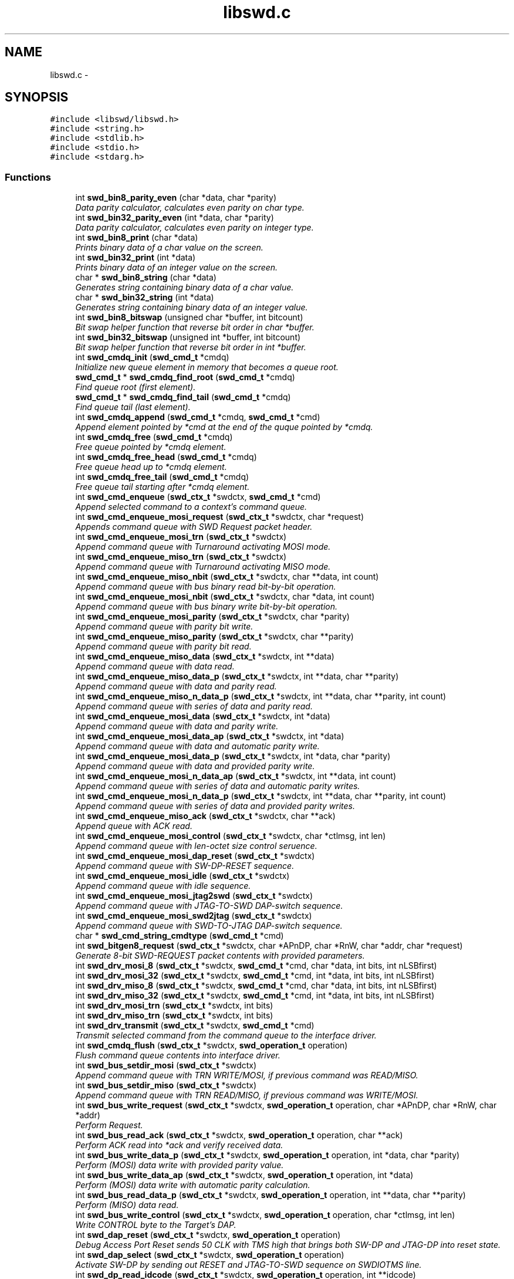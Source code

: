 .TH "libswd.c" 3 "Tue Mar 15 2011" "Version 0.0.1" "libswd" \" -*- nroff -*-
.ad l
.nh
.SH NAME
libswd.c \- 
.SH SYNOPSIS
.br
.PP
\fC#include <libswd/libswd.h>\fP
.br
\fC#include <string.h>\fP
.br
\fC#include <stdlib.h>\fP
.br
\fC#include <stdio.h>\fP
.br
\fC#include <stdarg.h>\fP
.br

.SS "Functions"

.in +1c
.ti -1c
.RI "int \fBswd_bin8_parity_even\fP (char *data, char *parity)"
.br
.RI "\fIData parity calculator, calculates even parity on char type. \fP"
.ti -1c
.RI "int \fBswd_bin32_parity_even\fP (int *data, char *parity)"
.br
.RI "\fIData parity calculator, calculates even parity on integer type. \fP"
.ti -1c
.RI "int \fBswd_bin8_print\fP (char *data)"
.br
.RI "\fIPrints binary data of a char value on the screen. \fP"
.ti -1c
.RI "int \fBswd_bin32_print\fP (int *data)"
.br
.RI "\fIPrints binary data of an integer value on the screen. \fP"
.ti -1c
.RI "char * \fBswd_bin8_string\fP (char *data)"
.br
.RI "\fIGenerates string containing binary data of a char value. \fP"
.ti -1c
.RI "char * \fBswd_bin32_string\fP (int *data)"
.br
.RI "\fIGenerates string containing binary data of an integer value. \fP"
.ti -1c
.RI "int \fBswd_bin8_bitswap\fP (unsigned char *buffer, int bitcount)"
.br
.RI "\fIBit swap helper function that reverse bit order in char *buffer. \fP"
.ti -1c
.RI "int \fBswd_bin32_bitswap\fP (unsigned int *buffer, int bitcount)"
.br
.RI "\fIBit swap helper function that reverse bit order in int *buffer. \fP"
.ti -1c
.RI "int \fBswd_cmdq_init\fP (\fBswd_cmd_t\fP *cmdq)"
.br
.RI "\fIInitialize new queue element in memory that becomes a queue root. \fP"
.ti -1c
.RI "\fBswd_cmd_t\fP * \fBswd_cmdq_find_root\fP (\fBswd_cmd_t\fP *cmdq)"
.br
.RI "\fIFind queue root (first element). \fP"
.ti -1c
.RI "\fBswd_cmd_t\fP * \fBswd_cmdq_find_tail\fP (\fBswd_cmd_t\fP *cmdq)"
.br
.RI "\fIFind queue tail (last element). \fP"
.ti -1c
.RI "int \fBswd_cmdq_append\fP (\fBswd_cmd_t\fP *cmdq, \fBswd_cmd_t\fP *cmd)"
.br
.RI "\fIAppend element pointed by *cmd at the end of the quque pointed by *cmdq. \fP"
.ti -1c
.RI "int \fBswd_cmdq_free\fP (\fBswd_cmd_t\fP *cmdq)"
.br
.RI "\fIFree queue pointed by *cmdq element. \fP"
.ti -1c
.RI "int \fBswd_cmdq_free_head\fP (\fBswd_cmd_t\fP *cmdq)"
.br
.RI "\fIFree queue head up to *cmdq element. \fP"
.ti -1c
.RI "int \fBswd_cmdq_free_tail\fP (\fBswd_cmd_t\fP *cmdq)"
.br
.RI "\fIFree queue tail starting after *cmdq element. \fP"
.ti -1c
.RI "int \fBswd_cmd_enqueue\fP (\fBswd_ctx_t\fP *swdctx, \fBswd_cmd_t\fP *cmd)"
.br
.RI "\fIAppend selected command to a context's command queue. \fP"
.ti -1c
.RI "int \fBswd_cmd_enqueue_mosi_request\fP (\fBswd_ctx_t\fP *swdctx, char *request)"
.br
.RI "\fIAppends command queue with SWD Request packet header. \fP"
.ti -1c
.RI "int \fBswd_cmd_enqueue_mosi_trn\fP (\fBswd_ctx_t\fP *swdctx)"
.br
.RI "\fIAppend command queue with Turnaround activating MOSI mode. \fP"
.ti -1c
.RI "int \fBswd_cmd_enqueue_miso_trn\fP (\fBswd_ctx_t\fP *swdctx)"
.br
.RI "\fIAppend command queue with Turnaround activating MISO mode. \fP"
.ti -1c
.RI "int \fBswd_cmd_enqueue_miso_nbit\fP (\fBswd_ctx_t\fP *swdctx, char **data, int count)"
.br
.RI "\fIAppend command queue with bus binary read bit-by-bit operation. \fP"
.ti -1c
.RI "int \fBswd_cmd_enqueue_mosi_nbit\fP (\fBswd_ctx_t\fP *swdctx, char *data, int count)"
.br
.RI "\fIAppend command queue with bus binary write bit-by-bit operation. \fP"
.ti -1c
.RI "int \fBswd_cmd_enqueue_mosi_parity\fP (\fBswd_ctx_t\fP *swdctx, char *parity)"
.br
.RI "\fIAppend command queue with parity bit write. \fP"
.ti -1c
.RI "int \fBswd_cmd_enqueue_miso_parity\fP (\fBswd_ctx_t\fP *swdctx, char **parity)"
.br
.RI "\fIAppend command queue with parity bit read. \fP"
.ti -1c
.RI "int \fBswd_cmd_enqueue_miso_data\fP (\fBswd_ctx_t\fP *swdctx, int **data)"
.br
.RI "\fIAppend command queue with data read. \fP"
.ti -1c
.RI "int \fBswd_cmd_enqueue_miso_data_p\fP (\fBswd_ctx_t\fP *swdctx, int **data, char **parity)"
.br
.RI "\fIAppend command queue with data and parity read. \fP"
.ti -1c
.RI "int \fBswd_cmd_enqueue_miso_n_data_p\fP (\fBswd_ctx_t\fP *swdctx, int **data, char **parity, int count)"
.br
.RI "\fIAppend command queue with series of data and parity read. \fP"
.ti -1c
.RI "int \fBswd_cmd_enqueue_mosi_data\fP (\fBswd_ctx_t\fP *swdctx, int *data)"
.br
.RI "\fIAppend command queue with data and parity write. \fP"
.ti -1c
.RI "int \fBswd_cmd_enqueue_mosi_data_ap\fP (\fBswd_ctx_t\fP *swdctx, int *data)"
.br
.RI "\fIAppend command queue with data and automatic parity write. \fP"
.ti -1c
.RI "int \fBswd_cmd_enqueue_mosi_data_p\fP (\fBswd_ctx_t\fP *swdctx, int *data, char *parity)"
.br
.RI "\fIAppend command queue with data and provided parity write. \fP"
.ti -1c
.RI "int \fBswd_cmd_enqueue_mosi_n_data_ap\fP (\fBswd_ctx_t\fP *swdctx, int **data, int count)"
.br
.RI "\fIAppend command queue with series of data and automatic parity writes. \fP"
.ti -1c
.RI "int \fBswd_cmd_enqueue_mosi_n_data_p\fP (\fBswd_ctx_t\fP *swdctx, int **data, char **parity, int count)"
.br
.RI "\fIAppend command queue with series of data and provided parity writes. \fP"
.ti -1c
.RI "int \fBswd_cmd_enqueue_miso_ack\fP (\fBswd_ctx_t\fP *swdctx, char **ack)"
.br
.RI "\fIAppend queue with ACK read. \fP"
.ti -1c
.RI "int \fBswd_cmd_enqueue_mosi_control\fP (\fBswd_ctx_t\fP *swdctx, char *ctlmsg, int len)"
.br
.RI "\fIAppend command queue with len-octet size control seruence. \fP"
.ti -1c
.RI "int \fBswd_cmd_enqueue_mosi_dap_reset\fP (\fBswd_ctx_t\fP *swdctx)"
.br
.RI "\fIAppend command queue with SW-DP-RESET sequence. \fP"
.ti -1c
.RI "int \fBswd_cmd_enqueue_mosi_idle\fP (\fBswd_ctx_t\fP *swdctx)"
.br
.RI "\fIAppend command queue with idle sequence. \fP"
.ti -1c
.RI "int \fBswd_cmd_enqueue_mosi_jtag2swd\fP (\fBswd_ctx_t\fP *swdctx)"
.br
.RI "\fIAppend command queue with JTAG-TO-SWD DAP-switch sequence. \fP"
.ti -1c
.RI "int \fBswd_cmd_enqueue_mosi_swd2jtag\fP (\fBswd_ctx_t\fP *swdctx)"
.br
.RI "\fIAppend command queue with SWD-TO-JTAG DAP-switch sequence. \fP"
.ti -1c
.RI "char * \fBswd_cmd_string_cmdtype\fP (\fBswd_cmd_t\fP *cmd)"
.br
.ti -1c
.RI "int \fBswd_bitgen8_request\fP (\fBswd_ctx_t\fP *swdctx, char *APnDP, char *RnW, char *addr, char *request)"
.br
.RI "\fIGenerate 8-bit SWD-REQUEST packet contents with provided parameters. \fP"
.ti -1c
.RI "int \fBswd_drv_mosi_8\fP (\fBswd_ctx_t\fP *swdctx, \fBswd_cmd_t\fP *cmd, char *data, int bits, int nLSBfirst)"
.br
.ti -1c
.RI "int \fBswd_drv_mosi_32\fP (\fBswd_ctx_t\fP *swdctx, \fBswd_cmd_t\fP *cmd, int *data, int bits, int nLSBfirst)"
.br
.ti -1c
.RI "int \fBswd_drv_miso_8\fP (\fBswd_ctx_t\fP *swdctx, \fBswd_cmd_t\fP *cmd, char *data, int bits, int nLSBfirst)"
.br
.ti -1c
.RI "int \fBswd_drv_miso_32\fP (\fBswd_ctx_t\fP *swdctx, \fBswd_cmd_t\fP *cmd, int *data, int bits, int nLSBfirst)"
.br
.ti -1c
.RI "int \fBswd_drv_mosi_trn\fP (\fBswd_ctx_t\fP *swdctx, int bits)"
.br
.ti -1c
.RI "int \fBswd_drv_miso_trn\fP (\fBswd_ctx_t\fP *swdctx, int bits)"
.br
.ti -1c
.RI "int \fBswd_drv_transmit\fP (\fBswd_ctx_t\fP *swdctx, \fBswd_cmd_t\fP *cmd)"
.br
.RI "\fITransmit selected command from the command queue to the interface driver. \fP"
.ti -1c
.RI "int \fBswd_cmdq_flush\fP (\fBswd_ctx_t\fP *swdctx, \fBswd_operation_t\fP operation)"
.br
.RI "\fIFlush command queue contents into interface driver. \fP"
.ti -1c
.RI "int \fBswd_bus_setdir_mosi\fP (\fBswd_ctx_t\fP *swdctx)"
.br
.RI "\fIAppend command queue with TRN WRITE/MOSI, if previous command was READ/MISO. \fP"
.ti -1c
.RI "int \fBswd_bus_setdir_miso\fP (\fBswd_ctx_t\fP *swdctx)"
.br
.RI "\fIAppend command queue with TRN READ/MISO, if previous command was WRITE/MOSI. \fP"
.ti -1c
.RI "int \fBswd_bus_write_request\fP (\fBswd_ctx_t\fP *swdctx, \fBswd_operation_t\fP operation, char *APnDP, char *RnW, char *addr)"
.br
.RI "\fIPerform Request. \fP"
.ti -1c
.RI "int \fBswd_bus_read_ack\fP (\fBswd_ctx_t\fP *swdctx, \fBswd_operation_t\fP operation, char **ack)"
.br
.RI "\fIPerform ACK read into *ack and verify received data. \fP"
.ti -1c
.RI "int \fBswd_bus_write_data_p\fP (\fBswd_ctx_t\fP *swdctx, \fBswd_operation_t\fP operation, int *data, char *parity)"
.br
.RI "\fIPerform (MOSI) data write with provided parity value. \fP"
.ti -1c
.RI "int \fBswd_bus_write_data_ap\fP (\fBswd_ctx_t\fP *swdctx, \fBswd_operation_t\fP operation, int *data)"
.br
.RI "\fIPerform (MOSI) data write with automatic parity calculation. \fP"
.ti -1c
.RI "int \fBswd_bus_read_data_p\fP (\fBswd_ctx_t\fP *swdctx, \fBswd_operation_t\fP operation, int **data, char **parity)"
.br
.RI "\fIPerform (MISO) data read. \fP"
.ti -1c
.RI "int \fBswd_bus_write_control\fP (\fBswd_ctx_t\fP *swdctx, \fBswd_operation_t\fP operation, char *ctlmsg, int len)"
.br
.RI "\fIWrite CONTROL byte to the Target's DAP. \fP"
.ti -1c
.RI "int \fBswd_dap_reset\fP (\fBswd_ctx_t\fP *swdctx, \fBswd_operation_t\fP operation)"
.br
.RI "\fIDebug Access Port Reset sends 50 CLK with TMS high that brings both SW-DP and JTAG-DP into reset state. \fP"
.ti -1c
.RI "int \fBswd_dap_select\fP (\fBswd_ctx_t\fP *swdctx, \fBswd_operation_t\fP operation)"
.br
.RI "\fIActivate SW-DP by sending out RESET and JTAG-TO-SWD sequence on SWDIOTMS line. \fP"
.ti -1c
.RI "int \fBswd_dp_read_idcode\fP (\fBswd_ctx_t\fP *swdctx, \fBswd_operation_t\fP operation, int **idcode)"
.br
.RI "\fIMacro: Read out IDCODE register and return its value on function return. \fP"
.ti -1c
.RI "int \fBswd_dap_detect\fP (\fBswd_ctx_t\fP *swdctx, \fBswd_operation_t\fP operation, int **idcode)"
.br
.RI "\fIMacro: Reset target DAP, select SW-DP, read out IDCODE. \fP"
.ti -1c
.RI "int \fBswd_log\fP (\fBswd_ctx_t\fP *swdctx, \fBswd_loglevel_t\fP loglevel, char *msg,...)"
.br
.RI "\fIPut a message into swd context log at specified verbosity level. \fP"
.ti -1c
.RI "int \fBswd_log_level_set\fP (\fBswd_ctx_t\fP *swdctx, \fBswd_loglevel_t\fP loglevel)"
.br
.RI "\fIChange log level to increase or decrease verbosity level. \fP"
.ti -1c
.RI "char * \fBswd_error_string\fP (\fBswd_error_code_t\fP error)"
.br
.ti -1c
.RI "\fBswd_ctx_t\fP * \fBswd_init\fP (void)"
.br
.RI "\fILibSWD initialization routine. \fP"
.ti -1c
.RI "int \fBswd_deinit_ctx\fP (\fBswd_ctx_t\fP *swdctx)"
.br
.RI "\fIDe-initialize selected swd context and free its memory. \fP"
.ti -1c
.RI "int \fBswd_deinit_cmdq\fP (\fBswd_ctx_t\fP *swdctx)"
.br
.RI "\fIDe-initialize command queue and free its memory on selected swd context. \fP"
.ti -1c
.RI "int \fBswd_deinit\fP (\fBswd_ctx_t\fP *swdctx)"
.br
.RI "\fIDe-initialize selected swd context and its command queue. \fP"
.in -1c
.SH "Detailed Description"
.PP 

.SH "Function Documentation"
.PP 
.SS "int swd_bin32_bitswap (unsigned int * buffer, int bitcount)"
.PP
Bit swap helper function that reverse bit order in int *buffer. Most Significant Bit becomes Least Significant Bit. It is possible to swap only n-bits from int (32-bit) *buffer. 
.PP
\fBParameters:\fP
.RS 4
\fI*buffer\fP unsigned char (32-bit) data pointer. 
.br
\fIbitcount\fP how many bits to swap. 
.RE
.PP
\fBReturns:\fP
.RS 4
swapped bit count (positive) or error code (negative). 
.RE
.PP

.SS "int swd_bin32_parity_even (int * data, char * parity)"
.PP
Data parity calculator, calculates even parity on integer type. \fBParameters:\fP
.RS 4
\fI*data\fP source data pointer. 
.br
\fI*parity\fP resulting data pointer. 
.RE
.PP
\fBReturns:\fP
.RS 4
negative value on error, 0 or 1 as parity result. 
.RE
.PP

.SS "int swd_bin32_print (int * data)"
.PP
Prints binary data of an integer value on the screen. \fBParameters:\fP
.RS 4
\fI*data\fP source data pointer. 
.RE
.PP
\fBReturns:\fP
.RS 4
number of characters printed. 
.RE
.PP

.SS "char* swd_bin32_string (int * data)"
.PP
Generates string containing binary data of an integer value. \fBParameters:\fP
.RS 4
\fI*data\fP source data pointer. 
.RE
.PP
\fBReturns:\fP
.RS 4
pointer to the resulting string. 
.RE
.PP

.SS "int swd_bin8_bitswap (unsigned char * buffer, int bitcount)"
.PP
Bit swap helper function that reverse bit order in char *buffer. Most Significant Bit becomes Least Significant Bit. It is possible to swap only n-bits from char (8-bit) *buffer. 
.PP
\fBParameters:\fP
.RS 4
\fI*buffer\fP unsigned char (8-bit) data pointer. 
.br
\fIbitcount\fP how many bits to swap. 
.RE
.PP
\fBReturns:\fP
.RS 4
swapped bit count (positive) or error code (negative). 
.RE
.PP

.SS "int swd_bin8_parity_even (char * data, char * parity)"
.PP
Data parity calculator, calculates even parity on char type. Some comments on the function behavior.
.PP
\fBParameters:\fP
.RS 4
\fI*data\fP source data pointer. 
.br
\fI*parity\fP resulting data pointer. 
.RE
.PP
\fBReturns:\fP
.RS 4
negative value on error, 0 or 1 as parity result. 
.RE
.PP

.SS "int swd_bin8_print (char * data)"
.PP
Prints binary data of a char value on the screen. \fBParameters:\fP
.RS 4
\fI*data\fP source data pointer. 
.RE
.PP
\fBReturns:\fP
.RS 4
number of characters printed. 
.RE
.PP

.SS "char* swd_bin8_string (char * data)"
.PP
Generates string containing binary data of a char value. \fBParameters:\fP
.RS 4
\fI*data\fP source data pointer. 
.RE
.PP
\fBReturns:\fP
.RS 4
pointer to the resulting string. 
.RE
.PP

.SS "int swd_bitgen8_request (\fBswd_ctx_t\fP * swdctx, char * APnDP, char * RnW, char * addr, char * request)"
.PP
Generate 8-bit SWD-REQUEST packet contents with provided parameters. Note that parity bit value is calculated automatically. 
.PP
\fBParameters:\fP
.RS 4
\fI*swdctx\fP swd context pointer. 
.br
\fI*APnDP\fP AccessPort (high) or DebugPort (low) access type pointer. 
.br
\fI*RnW\fP Read (high) or Write (low) operation type pointer. 
.br
\fI*addr\fP target register address value pointer. 
.br
\fI*request\fP pointer where to store resulting packet. 
.RE
.PP
\fBReturns:\fP
.RS 4
number of generated packets (1), or SWD_ERROR_CODE on failure. 
.RE
.PP

.SS "int swd_bus_read_ack (\fBswd_ctx_t\fP * swdctx, \fBswd_operation_t\fP operation, char ** ack)"
.PP
Perform ACK read into *ack and verify received data. \fBParameters:\fP
.RS 4
\fI*swdctx\fP swd context pointer. 
.br
\fIoperation\fP type of action to perform with generated request. 
.br
\fI*ack\fP pointer to the result location. 
.RE
.PP
\fBReturns:\fP
.RS 4
number of commands processed, or SWD_ERROR_CODE on failure. 
.RE
.PP

.SS "int swd_bus_read_data_p (\fBswd_ctx_t\fP * swdctx, \fBswd_operation_t\fP operation, int ** data, char ** parity)"
.PP
Perform (MISO) data read. \fBParameters:\fP
.RS 4
\fI*swdctx\fP swd context pointer. 
.br
\fIoperation\fP type of action to perform on generated command. 
.br
\fI*data\fP payload value pointer. 
.br
\fI*parity\fP payload parity value pointer. 
.RE
.PP
\fBReturns:\fP
.RS 4
number of elements processed, or SWD_ERROR_CODE on failure. 
.RE
.PP

.SS "int swd_bus_setdir_miso (\fBswd_ctx_t\fP * swdctx)"
.PP
Append command queue with TRN READ/MISO, if previous command was WRITE/MOSI. \fBParameters:\fP
.RS 4
\fI*swdctx\fP swd context pointer. 
.RE
.PP
\fBReturns:\fP
.RS 4
number of elements appended, or SWD_ERROR_CODE on failure. 
.RE
.PP

.SS "int swd_bus_setdir_mosi (\fBswd_ctx_t\fP * swdctx)"
.PP
Append command queue with TRN WRITE/MOSI, if previous command was READ/MISO. \fBParameters:\fP
.RS 4
\fI*swdctx\fP swd context pointer. 
.RE
.PP
\fBReturns:\fP
.RS 4
number of elements appended, or SWD_ERROR_CODE on failure. 
.RE
.PP

.SS "int swd_bus_write_control (\fBswd_ctx_t\fP * swdctx, \fBswd_operation_t\fP operation, char * ctlmsg, int len)"
.PP
Write CONTROL byte to the Target's DAP. \fBParameters:\fP
.RS 4
\fI*swdctx\fP swd context. 
.br
\fIoperation\fP can be SWD_OPERATION_ENQUEUE or SWD_OPERATION_EXECUTE. 
.br
\fI*ctlmsg\fP byte/char array that contains control payload. 
.br
\fIlen\fP number of bytes in the *ctlmsg to send. 
.RE
.PP
\fBReturns:\fP
.RS 4
number of bytes sent or SWD_ERROR_CODE on failure. 
.RE
.PP

.SS "int swd_bus_write_data_ap (\fBswd_ctx_t\fP * swdctx, \fBswd_operation_t\fP operation, int * data)"
.PP
Perform (MOSI) data write with automatic parity calculation. \fBParameters:\fP
.RS 4
\fI*swdctx\fP swd context pointer. 
.br
\fIoperation\fP type of action to perform on generated command. 
.br
\fI*data\fP payload value pointer. 
.RE
.PP
\fBReturns:\fP
.RS 4
number of elements processed, or SWD_ERROR_CODE on failure. 
.RE
.PP

.SS "int swd_bus_write_data_p (\fBswd_ctx_t\fP * swdctx, \fBswd_operation_t\fP operation, int * data, char * parity)"
.PP
Perform (MOSI) data write with provided parity value. \fBParameters:\fP
.RS 4
\fI*swdctx\fP swd context pointer. 
.br
\fIoperation\fP type of action to perform on generated command. 
.br
\fI*data\fP payload value pointer. 
.br
\fI*parity\fP payload parity value pointer. 
.RE
.PP
\fBReturns:\fP
.RS 4
number of elements processed, or SWD_ERROR_CODE on failure. 
.RE
.PP

.SS "int swd_bus_write_request (\fBswd_ctx_t\fP * swdctx, \fBswd_operation_t\fP operation, char * APnDP, char * RnW, char * addr)"
.PP
Perform Request. \fBParameters:\fP
.RS 4
\fI*swdctx\fP swd context pointer. 
.br
\fIoperation\fP type of action to perform with generated request. 
.br
\fI*APnDP\fP AccessPort (high) or DebugPort (low) access value pointer. 
.br
\fI*RnW\fP Read (high) or Write (low) access value pointer. 
.br
\fI*addr\fP target register address value pointer. 
.RE
.PP
\fBReturns:\fP
.RS 4
number of commands processed, or SWD_ERROR_CODE on failure. 
.RE
.PP

.SS "int swd_cmd_enqueue (\fBswd_ctx_t\fP * swdctx, \fBswd_cmd_t\fP * cmd)"
.PP
Append selected command to a context's command queue. \fBParameters:\fP
.RS 4
\fI*swdctx\fP swd context pointer containing the command queue. 
.br
\fI*cmd\fP command to be appended to the context's command queue. 
.RE
.PP
\fBReturns:\fP
.RS 4
number of elements appended or SWD_ERROR_CODE on failure. 
.RE
.PP

.SS "int swd_cmd_enqueue_miso_ack (\fBswd_ctx_t\fP * swdctx, char ** ack)"
.PP
Append queue with ACK read. \fBParameters:\fP
.RS 4
\fI*swdctx\fP swd context pointer. 
.br
\fI*ack\fP packet value pointer. 
.RE
.PP
\fBReturns:\fP
.RS 4
number of elements appended (1), or SWD_ERROR_CODE on failure. 
.RE
.PP

.SS "int swd_cmd_enqueue_miso_data (\fBswd_ctx_t\fP * swdctx, int ** data)"
.PP
Append command queue with data read. \fBParameters:\fP
.RS 4
\fI*swdctx\fP swd context pointer. 
.br
\fI*data\fP data pointer. 
.RE
.PP
\fBReturns:\fP
.RS 4
of elements appended (1), or SWD_ERROR_CODE on failure. 
.RE
.PP

.SS "int swd_cmd_enqueue_miso_data_p (\fBswd_ctx_t\fP * swdctx, int ** data, char ** parity)"
.PP
Append command queue with data and parity read. \fBParameters:\fP
.RS 4
\fI*swdctx\fP swd context pointer. 
.br
\fI*data\fP data value pointer. 
.br
\fI*parity\fP parity value pointer. 
.RE
.PP
\fBReturns:\fP
.RS 4
number of elements appended (2), or SWD_ERROR_CODE on failure. 
.RE
.PP

.SS "int swd_cmd_enqueue_miso_n_data_p (\fBswd_ctx_t\fP * swdctx, int ** data, char ** parity, int count)"
.PP
Append command queue with series of data and parity read. \fBParameters:\fP
.RS 4
\fI*swdctx\fP swd context pointer. 
.br
\fI**data\fP data value array pointer. 
.br
\fI**parity\fP parity value array pointer. 
.br
\fIcount\fP number of (data+parity) elements to read. 
.RE
.PP
\fBReturns:\fP
.RS 4
number of elements appended (2*count), or SWD_ERROR_CODE on failure. 
.RE
.PP

.SS "int swd_cmd_enqueue_miso_nbit (\fBswd_ctx_t\fP * swdctx, char ** data, int count)"
.PP
Append command queue with bus binary read bit-by-bit operation. This function will append command to the queue for each bit, and store one bit into single char array element, so read is not constrained to 8 bits. On error memory is released and apropriate error code is returned. Important: Memory pointed by *data must be allocated prior call! 
.PP
\fBParameters:\fP
.RS 4
\fI*swdctx\fP swd context pointer. 
.br
\fI**data\fP allocated data array to write result into. 
.br
\fIcount\fP number of bits to read (also the **data size). 
.RE
.PP
\fBReturns:\fP
.RS 4
number of elements processed, or SWD_ERROR_CODE on failure. 
.RE
.PP

.SS "int swd_cmd_enqueue_miso_parity (\fBswd_ctx_t\fP * swdctx, char ** parity)"
.PP
Append command queue with parity bit read. \fBParameters:\fP
.RS 4
\fI*swdctx\fP swd context pointer. 
.br
\fI*parity\fP parity value pointer. 
.RE
.PP
\fBReturns:\fP
.RS 4
number of elements appended (1), or SWD_ERROR_CODE on failure. 
.RE
.PP

.SS "int swd_cmd_enqueue_miso_trn (\fBswd_ctx_t\fP * swdctx)"
.PP
Append command queue with Turnaround activating MISO mode. \fBParameters:\fP
.RS 4
\fI*swdctx\fP swd context pointer. 
.RE
.PP
\fBReturns:\fP
.RS 4
return number of elements appended (1), or SWD_ERROR_CODE on failure. 
.RE
.PP

.SS "int swd_cmd_enqueue_mosi_control (\fBswd_ctx_t\fP * swdctx, char * ctlmsg, int len)"
.PP
Append command queue with len-octet size control seruence. This control sequence can be used for instance to send payload of packets switching DAP between JTAG and SWD mode. 
.PP
\fBParameters:\fP
.RS 4
\fI*swdctx\fP swd context pointer. 
.br
\fI*ctlmsg\fP control message array pointer. 
.br
\fIlen\fP number of elements to send from *ctlmsg. 
.RE
.PP
\fBReturns:\fP
.RS 4
number of elements appended (len), or SWD_ERROR_CODE on failure. 
.RE
.PP

.SS "int swd_cmd_enqueue_mosi_dap_reset (\fBswd_ctx_t\fP * swdctx)"
.PP
Append command queue with SW-DP-RESET sequence. \fBParameters:\fP
.RS 4
\fI*swdctx\fP swd context pointer. 
.RE
.PP
\fBReturns:\fP
.RS 4
number of elements appended, or SWD_ERROR_CODE on failure. 
.RE
.PP

.SS "int swd_cmd_enqueue_mosi_data (\fBswd_ctx_t\fP * swdctx, int * data)"
.PP
Append command queue with data and parity write. \fBParameters:\fP
.RS 4
\fI*swdctx\fP swd context pointer. 
.br
\fI*data\fP data value pointer. 
.RE
.PP
\fBReturns:\fP
.RS 4
number of elements appended (1), or SWD_ERROR_CODE on failure. 
.RE
.PP

.SS "int swd_cmd_enqueue_mosi_data_ap (\fBswd_ctx_t\fP * swdctx, int * data)"
.PP
Append command queue with data and automatic parity write. \fBParameters:\fP
.RS 4
\fI*swdctx\fP swd context pointer. 
.br
\fI*data\fP data value pointer. 
.RE
.PP
\fBReturns:\fP
.RS 4
number of elements appended (2), or SWD_ERROR_CODE on failure. 
.RE
.PP

.SS "int swd_cmd_enqueue_mosi_data_p (\fBswd_ctx_t\fP * swdctx, int * data, char * parity)"
.PP
Append command queue with data and provided parity write. \fBParameters:\fP
.RS 4
\fI*swdctx\fP swd context pointer. 
.br
\fI*data\fP data value pointer. 
.br
\fI*parity\fP parity value pointer. 
.RE
.PP
\fBReturns:\fP
.RS 4
number of elements appended (2), or SWD_ERROR_CODE on failure. 
.RE
.PP

.SS "int swd_cmd_enqueue_mosi_idle (\fBswd_ctx_t\fP * swdctx)"
.PP
Append command queue with idle sequence. \fBParameters:\fP
.RS 4
\fI*swdctx\fP swd context pointer. 
.RE
.PP
\fBReturns:\fP
.RS 4
number of elements appended, or SWD_ERROR_CODE on failure. 
.RE
.PP

.SS "int swd_cmd_enqueue_mosi_jtag2swd (\fBswd_ctx_t\fP * swdctx)"
.PP
Append command queue with JTAG-TO-SWD DAP-switch sequence. \fBParameters:\fP
.RS 4
\fI*swdctx\fP swd context pointer. 
.RE
.PP
\fBReturns:\fP
.RS 4
number of elements appended, or SWD_ERROR_CODE on failure. 
.RE
.PP

.SS "int swd_cmd_enqueue_mosi_n_data_ap (\fBswd_ctx_t\fP * swdctx, int ** data, int count)"
.PP
Append command queue with series of data and automatic parity writes. \fBParameters:\fP
.RS 4
\fI*swdctx\fP swd context pointer. 
.br
\fI**data\fP data value array pointer. 
.br
\fIcount\fP number of (data+parity) elements to read. 
.RE
.PP
\fBReturns:\fP
.RS 4
number of elements appended (2*count), or SWD_ERROR_CODE on failure. 
.RE
.PP

.SS "int swd_cmd_enqueue_mosi_n_data_p (\fBswd_ctx_t\fP * swdctx, int ** data, char ** parity, int count)"
.PP
Append command queue with series of data and provided parity writes. \fBParameters:\fP
.RS 4
\fI*swdctx\fP swd context pointer. 
.br
\fI**data\fP data value array pointer. 
.br
\fI**parity\fP parity value array pointer. 
.br
\fIcount\fP number of (data+parity) elements to read. 
.RE
.PP
\fBReturns:\fP
.RS 4
number of elements appended (2*count), or SWD_ERROR_CODE on failure. 
.RE
.PP

.SS "int swd_cmd_enqueue_mosi_nbit (\fBswd_ctx_t\fP * swdctx, char * data, int count)"
.PP
Append command queue with bus binary write bit-by-bit operation. This function will append command to the queue for each bit and store one bit into single char array element, so read is not constrained to 8 bits. On error memory is released and apropriate error code is returned. Important: Memory pointed by *data must be allocated prior call! 
.PP
\fBParameters:\fP
.RS 4
\fI*swdctx\fP swd context pointer. 
.br
\fI**data\fP allocated data array to write result into. 
.br
\fIcount\fP number of bits to read (also the **data size). 
.RE
.PP
\fBReturns:\fP
.RS 4
number of elements processed, or SWD_ERROR_CODE on failure. 
.RE
.PP

.SS "int swd_cmd_enqueue_mosi_parity (\fBswd_ctx_t\fP * swdctx, char * parity)"
.PP
Append command queue with parity bit write. \fBParameters:\fP
.RS 4
\fI*swdctx\fP swd context pointer. 
.br
\fI*parity\fP parity value pointer. 
.RE
.PP
\fBReturns:\fP
.RS 4
number of elements appended (1), or SWD_ERROR_CODE on failure. 
.RE
.PP

.SS "int swd_cmd_enqueue_mosi_request (\fBswd_ctx_t\fP * swdctx, char * request)"
.PP
Appends command queue with SWD Request packet header. Note that contents is not validated, so bad request can be sent as well. 
.PP
\fBParameters:\fP
.RS 4
\fI*swdctx\fP swd context pointer. 
.br
\fI*request\fP pointer to the 8-bit request payload. 
.RE
.PP
\fBReturns:\fP
.RS 4
return number elements appended (1), or SWD_ERROR_CODE on failure. 
.RE
.PP

.SS "int swd_cmd_enqueue_mosi_swd2jtag (\fBswd_ctx_t\fP * swdctx)"
.PP
Append command queue with SWD-TO-JTAG DAP-switch sequence. \fBParameters:\fP
.RS 4
\fI*swdctx\fP swd context pointer. 
.RE
.PP
\fBReturns:\fP
.RS 4
number of elements appended, or SWD_ERROR_CODE on failure. 
.RE
.PP

.SS "int swd_cmd_enqueue_mosi_trn (\fBswd_ctx_t\fP * swdctx)"
.PP
Append command queue with Turnaround activating MOSI mode. \fBParameters:\fP
.RS 4
\fI*swdctx\fP swd context pointer. 
.RE
.PP
\fBReturns:\fP
.RS 4
return number elements appended (1), or SWD_ERROR_CODE on failure. 
.RE
.PP

.SS "int swd_cmdq_append (\fBswd_cmd_t\fP * cmdq, \fBswd_cmd_t\fP * cmd)"
.PP
Append element pointed by *cmd at the end of the quque pointed by *cmdq. After this operation queue will be pointed by appended element (ie. last element added becomes actual quque pointer to show what was added recently). 
.PP
\fBParameters:\fP
.RS 4
\fI*cmdq\fP pointer to any element on command queue 
.br
\fI*cmd\fP pointer to the command to be appended 
.RE
.PP
\fBReturns:\fP
.RS 4
number of appended elements (one), SWD_ERROR_CODE on failure 
.RE
.PP

.SS "\fBswd_cmd_t\fP* swd_cmdq_find_root (\fBswd_cmd_t\fP * cmdq)"
.PP
Find queue root (first element). \fBParameters:\fP
.RS 4
\fI*cmdq\fP pointer to any queue element 
.RE
.PP
\fBReturns:\fP
.RS 4
swd_cmd_t* pointer to the first element (root), NULL on failure 
.RE
.PP

.SS "\fBswd_cmd_t\fP* swd_cmdq_find_tail (\fBswd_cmd_t\fP * cmdq)"
.PP
Find queue tail (last element). \fBParameters:\fP
.RS 4
\fI*cmdq\fP pointer to any queue element 
.RE
.PP
\fBReturns:\fP
.RS 4
swd_cmd_t* pointer to the last element (tail), NULL on failure 
.RE
.PP

.SS "int swd_cmdq_flush (\fBswd_ctx_t\fP * swdctx, \fBswd_operation_t\fP operation)"
.PP
Flush command queue contents into interface driver. Operation is specified by SWD_OPERATION and can be used to select how to flush the queue, ie. head-only, tail-only, one, all, etc. 
.PP
\fBParameters:\fP
.RS 4
\fI*swdctx\fP swd context pointer. 
.br
\fIoperation\fP tells how to flush the queue. 
.RE
.PP
\fBReturns:\fP
.RS 4
number of commands transmitted, or SWD_ERROR_CODE on failure. 
.RE
.PP

.SS "int swd_cmdq_free (\fBswd_cmd_t\fP * cmdq)"
.PP
Free queue pointed by *cmdq element. \fBParameters:\fP
.RS 4
\fI*cmdq\fP pointer to any element on command queue 
.RE
.PP
\fBReturns:\fP
.RS 4
number of elements destroyed, SWD_ERROR_CODE on failure 
.RE
.PP

.SS "int swd_cmdq_free_head (\fBswd_cmd_t\fP * cmdq)"
.PP
Free queue head up to *cmdq element. \fBParameters:\fP
.RS 4
\fI*cmdq\fP pointer to the element that becomes new queue root. 
.RE
.PP
\fBReturns:\fP
.RS 4
number of elements destroyed, or SWD_ERROR_CODE on failure. 
.RE
.PP

.SS "int swd_cmdq_free_tail (\fBswd_cmd_t\fP * cmdq)"
.PP
Free queue tail starting after *cmdq element. \fBParameters:\fP
.RS 4
\fI*cmdq\fP pointer to the last element on the new queue. 
.RE
.PP
\fBReturns:\fP
.RS 4
number of elements destroyed, or SWD_ERROR_CODE on failure. 
.RE
.PP

.SS "int swd_cmdq_init (\fBswd_cmd_t\fP * cmdq)"
.PP
Initialize new queue element in memory that becomes a queue root. \fBParameters:\fP
.RS 4
\fI*cmdq\fP pointer to the command queue element of type \fBswd_cmd_t\fP 
.RE
.PP
\fBReturns:\fP
.RS 4
SWD_OK on success, SWD_ERROR_CODE code on failure 
.RE
.PP

.SS "int swd_dap_detect (\fBswd_ctx_t\fP * swdctx, \fBswd_operation_t\fP operation, int ** idcode)"
.PP
Macro: Reset target DAP, select SW-DP, read out IDCODE. This is the proper SW-DP initialization as stated by ARM Information Center. 
.PP
\fBParameters:\fP
.RS 4
\fI*swdctx\fP swd context pointer. 
.br
\fIoperation\fP type (SWD_OPERATION_ENQUEUE or SWD_OPERATION_EXECUTE). 
.RE
.PP
\fBReturns:\fP
.RS 4
Target's IDCODE, or error code on failure. 
.RE
.PP

.SS "int swd_dap_reset (\fBswd_ctx_t\fP * swdctx, \fBswd_operation_t\fP operation)"
.PP
Debug Access Port Reset sends 50 CLK with TMS high that brings both SW-DP and JTAG-DP into reset state. \fBParameters:\fP
.RS 4
\fI*swdctx\fP swd context pointer. 
.br
\fIoperation\fP type (SWD_OPERATION_ENQUEUE or SWD_OPERATION_EXECUTE). 
.RE
.PP
\fBReturns:\fP
.RS 4
number of elements processed or SWD_ERROR_CODE code on failure. 
.RE
.PP

.SS "int swd_dap_select (\fBswd_ctx_t\fP * swdctx, \fBswd_operation_t\fP operation)"
.PP
Activate SW-DP by sending out RESET and JTAG-TO-SWD sequence on SWDIOTMS line. \fBParameters:\fP
.RS 4
\fI*swdctx\fP swd context. 
.RE
.PP
\fBReturns:\fP
.RS 4
number of control bytes executed, or error code on failre. 
.RE
.PP

.SS "int swd_deinit (\fBswd_ctx_t\fP * swdctx)"
.PP
De-initialize selected swd context and its command queue. \fBParameters:\fP
.RS 4
\fI*swdctx\fP swd context pointer. 
.RE
.PP
\fBReturns:\fP
.RS 4
number of elements freed, or SWD_ERROR_CODE on failure. 
.RE
.PP

.SS "int swd_deinit_cmdq (\fBswd_ctx_t\fP * swdctx)"
.PP
De-initialize command queue and free its memory on selected swd context. \fBParameters:\fP
.RS 4
\fI*swdctx\fP swd context pointer. 
.RE
.PP
\fBReturns:\fP
.RS 4
number of commands freed, or SWD_ERROR_CODE on failure. 
.RE
.PP

.SS "int swd_deinit_ctx (\fBswd_ctx_t\fP * swdctx)"
.PP
De-initialize selected swd context and free its memory. Note: This function will not free command queue for selected context! 
.PP
\fBParameters:\fP
.RS 4
\fI*swdctx\fP swd context pointer. 
.RE
.PP
\fBReturns:\fP
.RS 4
SWD_OK on success, SWD_ERROR_CODE on failure. 
.RE
.PP

.SS "int swd_dp_read_idcode (\fBswd_ctx_t\fP * swdctx, \fBswd_operation_t\fP operation, int ** idcode)"
.PP
Macro: Read out IDCODE register and return its value on function return. \fBParameters:\fP
.RS 4
\fI*swdctx\fP swd context pointer. 
.br
\fIoperation\fP operation type. 
.RE
.PP
\fBReturns:\fP
.RS 4
Target's IDCODE value or code error on failure. 
.RE
.PP

.SS "int swd_drv_transmit (\fBswd_ctx_t\fP * swdctx, \fBswd_cmd_t\fP * cmd)"
.PP
Transmit selected command from the command queue to the interface driver. \fBParameters:\fP
.RS 4
\fI*swdctx\fP swd context pointer. 
.br
\fI*cmd\fP pointer to the command to be sent. 
.RE
.PP
\fBReturns:\fP
.RS 4
number of commands transmitted (1), or SWD_ERROR_CODE on failure. 
.RE
.PP

.SS "\fBswd_ctx_t\fP* swd_init (void)"
.PP
LibSWD initialization routine. It should be called prior any operation made with libswd. It initializes command queue and basic parameters for context that is returned as pointer. 
.PP
\fBReturns:\fP
.RS 4
pointer to the initialized swd context. 
.RE
.PP

.SS "int swd_log (\fBswd_ctx_t\fP * swdctx, \fBswd_loglevel_t\fP loglevel, char * msg,  ...)"
.PP
Put a message into swd context log at specified verbosity level. If specified message's log level is lower than actual context configuration, message will be omitted. Verbosity level increases from 0 (silent) to 4 (debug). 
.PP
\fBParameters:\fP
.RS 4
\fI*swdctx\fP swd context. 
.br
\fIloglevel\fP at which to put selected message. 
.br
\fI*msg\fP message body with variable arguments as in 'printf'. 
.RE
.PP
\fBReturns:\fP
.RS 4
number of characters written or error code on failure. 
.RE
.PP

.SS "int swd_log_level_set (\fBswd_ctx_t\fP * swdctx, \fBswd_loglevel_t\fP loglevel)"
.PP
Change log level to increase or decrease verbosity level. \fBParameters:\fP
.RS 4
\fI*swdctx\fP swd context. 
.br
\fIloglevel\fP is the target verbosity level to be set. 
.RE
.PP
\fBReturns:\fP
.RS 4
SWD_OK on success or error code. 
.RE
.PP

.SH "Author"
.PP 
Generated automatically by Doxygen for libswd from the source code.
